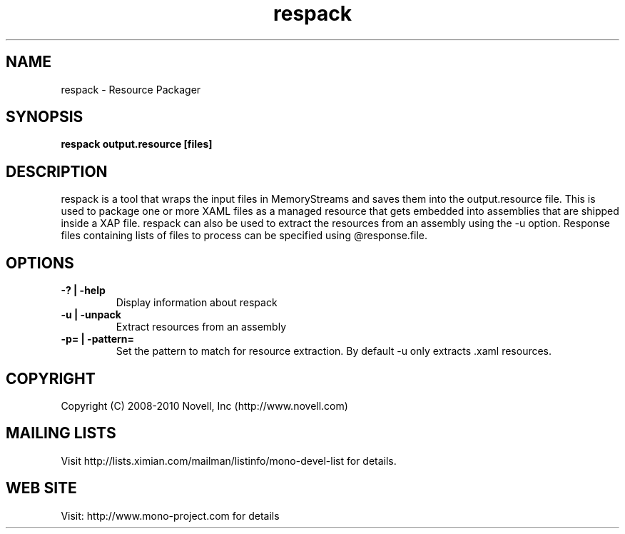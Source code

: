 .TH "respack" 1
.SH NAME
respack \- Resource Packager
.SH SYNOPSIS
.B respack output.resource [files]
.SH DESCRIPTION
respack is a tool that wraps the input files in MemoryStreams and
saves them into the output.resource file.   This is used to package
one or more XAML files as a managed resource that gets embedded into
assemblies that are shipped inside a XAP file.
respack can also be used to extract the resources from an assembly
using the -u option. Response files containing lists of files to process
can be specified using @response.file.
.SH OPTIONS
.TP
.B -? | -help
Display information about respack
.TP
.B -u | -unpack
Extract resources from an assembly
.TP
.B -p= | -pattern=
Set the pattern to match for resource extraction. By default -u only
extracts .xaml resources.
.PP
.SH COPYRIGHT
Copyright (C) 2008-2010 Novell, Inc (http://www.novell.com)
.SH MAILING LISTS
Visit http://lists.ximian.com/mailman/listinfo/mono-devel-list for details.
.SH WEB SITE
Visit: http://www.mono-project.com for details
